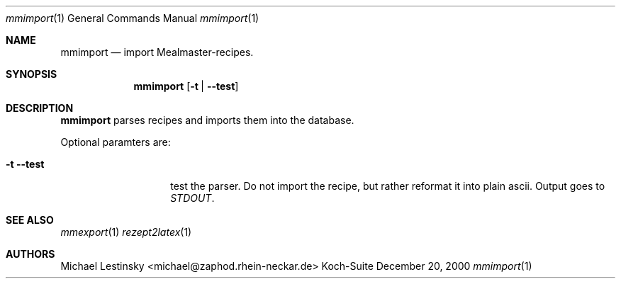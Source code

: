 .\" $Id: mmimport.1,v 1.1 2000/12/20 12:02:35 michael Exp $
.\" Koch-Suite Reference
.\" See File LICENSE in the top level source-directory for the license
.\" of this document.
.Dd December 20, 2000
.Dt mmimport 1
.Os Koch-Suite
.Sh NAME
.Nm mmimport
.Nd import Mealmaster-recipes.
.Sh SYNOPSIS
.Nm 
.Op Fl t | Fl -test
.Sh DESCRIPTION
.Nm
parses recipes and imports them into the database.
.Pp
Optional paramters are:
.Bl -tag -width "LITTLETOLONG"
.It Fl t Fl -test
test the parser.
Do not import the recipe, but rather reformat it into plain ascii.
Output goes to
.Em STDOUT .
.El
.\" The following requests should be uncommented and used where appropriate.
.\" This next request is for sections 2 and 3 function return values only.
.\" .Sh RETURN VALUES
.\" This next request is for sections 1, 6, 7 & 8 only
.\" .Sh ENVIRONMENT
.\" .Sh FILES
.\" .Sh EXAMPLES
.\" This next request is for sections 1, 6, 7 & 8 only
.\"     (command return values (to shell) and fprintf/stderr type diagnostics)
.\" .Sh DIAGNOSTICS
.\" The next request is for sections 2 and 3 error and signal handling only.
.\" .Sh ERRORS
.Sh SEE ALSO
.Xr mmexport 1
.Xr rezept2latex 1
.\" .Xr foobar 1
.\" .Sh STANDARDS
.\" .Sh HISTORY
.Sh AUTHORS
Michael Lestinsky <michael@zaphod.rhein-neckar.de>
.\" .Sh BUGS
